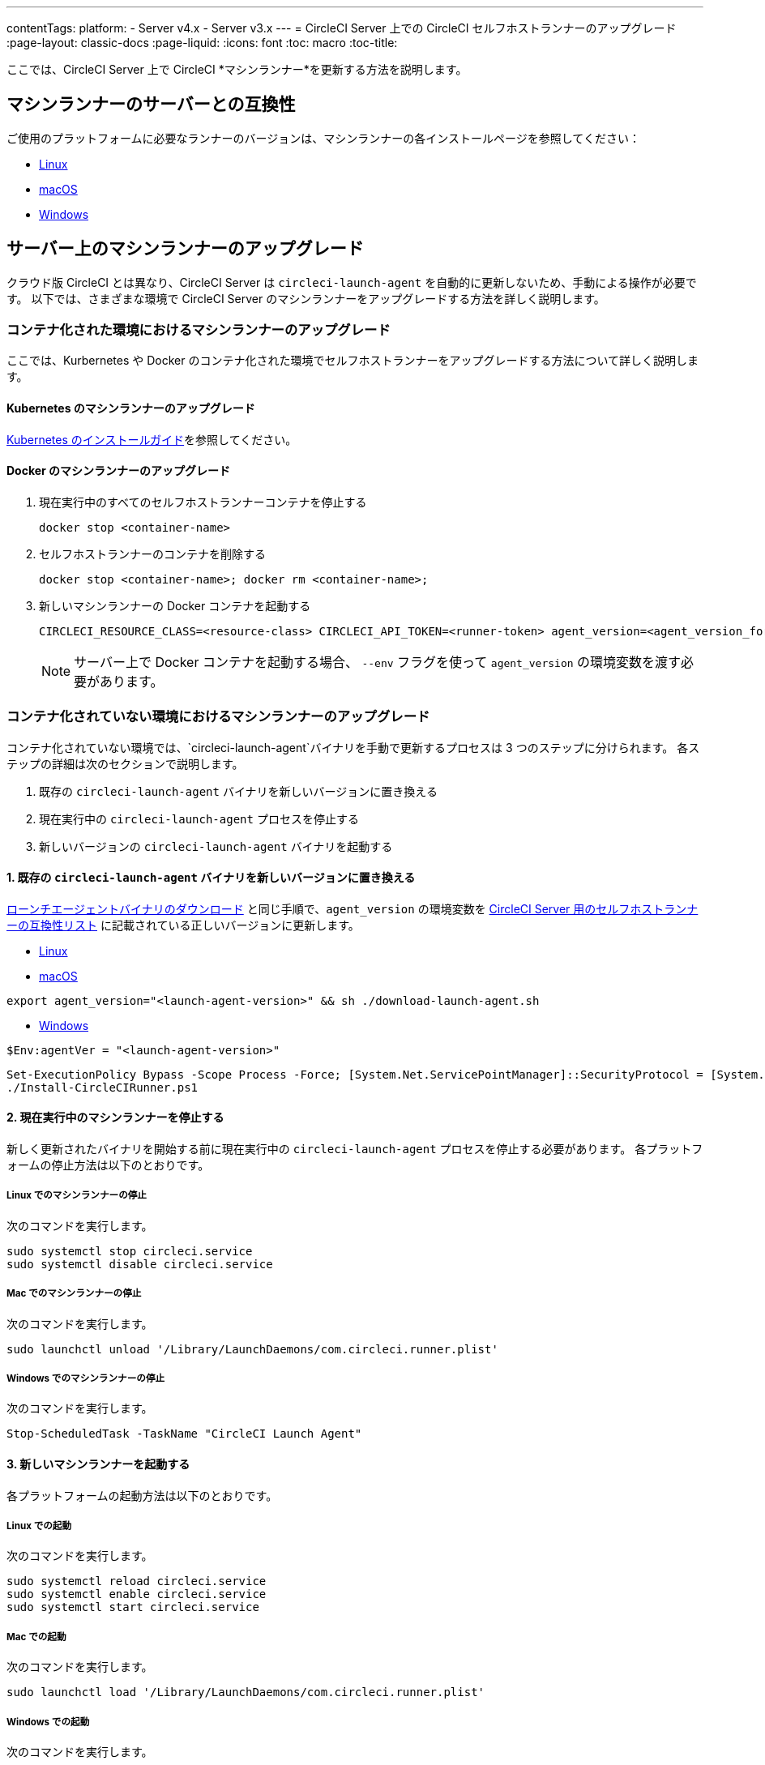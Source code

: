---
contentTags:
  platform:
  - Server v4.x
  - Server v3.x
---
= CircleCI Server 上での CircleCI セルフホストランナーのアップグレード
:page-layout: classic-docs
:page-liquid:
:icons: font
:toc: macro
:toc-title:


ここでは、CircleCI Server 上で CircleCI *マシンランナー*を更新する方法を説明します。

toc::[]

[#self-hosted-runner-for-server-compatibility]
== マシンランナーのサーバーとの互換性

ご使用のプラットフォームに必要なランナーのバージョンは、マシンランナーの各インストールページを参照してください：

- xref:runner-installation-linux#download-the-launch-agent-script[Linux]
- xref:runner-installation-mac#download-the-launch-agent-script[macOS]
- xref:runner-installation-windows##set-launch-agent-version[Windows]

[#upgrading-self-hosted-runner-on-server]
== サーバー上のマシンランナーのアップグレード

クラウド版 CircleCI とは異なり、CircleCI Server は `circleci-launch-agent` を自動的に更新しないため、手動による操作が必要です。 以下では、さまざまな環境で CircleCI Server のマシンランナーをアップグレードする方法を詳しく説明します。

[#upgrading-self-hosted-runner-in-a-containerized-environment]
=== コンテナ化された環境におけるマシンランナーのアップグレード

ここでは、Kurbernetes や Docker のコンテナ化された環境でセルフホストランナーをアップグレードする方法について詳しく説明します。

[#upgrading-self-hosted-runner-for-kubernetes]
==== Kubernetes のマシンランナーのアップグレード

xref:runner-on-kubernetes.adoc[Kubernetes のインストールガイド]を参照してください。

[#upgrading-self-hosted-runner-for-docker]
==== Docker のマシンランナーのアップグレード

. 現在実行中のすべてのセルフホストランナーコンテナを停止する
+
```shell
docker stop <container-name>
```
. セルフホストランナーのコンテナを削除する
+
```shell
docker stop <container-name>; docker rm <container-name>;
```
. 新しいマシンランナーの Docker コンテナを起動する
+
```shell
CIRCLECI_RESOURCE_CLASS=<resource-class> CIRCLECI_API_TOKEN=<runner-token> agent_version=<agent_version_for_server> docker run --env agent_version --env CIRCLECI_API_TOKEN --env CIRCLECI_RESOURCE_CLASS --name <container-name> <image-id-from-previous-step>
```
+
NOTE: サーバー上で Docker コンテナを起動する場合、 `--env` フラグを使って `agent_version` の環境変数を渡す必要があります。

[#upgrading-self-hosted-runner-in-a-non-containerized-environment]
=== コンテナ化されていない環境におけるマシンランナーのアップグレード

コンテナ化されていない環境では、`circleci-launch-agent`バイナリを手動で更新するプロセスは 3 つのステップに分けられます。 各ステップの詳細は次のセクションで説明します。

. 既存の `circleci-launch-agent` バイナリを新しいバージョンに置き換える
. 現在実行中の `circleci-launch-agent` プロセスを停止する
. 新しいバージョンの `circleci-launch-agent` バイナリを起動する

[#replace-the-circleci-launch-agent-binary-with-the-new-version]
==== 1. 既存の `circleci-launch-agent` バイナリを新しいバージョンに置き換える

xref:runner-installation-cli.adoc#continued-for-linux-macos-and-server[ローンチエージェントバイナリのダウンロード] と同じ手順で、`agent_version` の環境変数を xref:runner-installation-cli.adoc#self-hosted-runners-for-server-compatibility[CircleCI Server 用のセルフホストランナーの互換性リスト] に記載されている正しいバージョンに更新します。

- xref:runner-installation-linux#download-the-launch-agent-script[Linux]
- xref:runner-installation-mac#download-the-launch-agent-script[macOS]

```shell
export agent_version="<launch-agent-version>" && sh ./download-launch-agent.sh
```

- xref:runner-installation-windows#installation-steps[Windows]
```powershell
$Env:agentVer = "<launch-agent-version>"
```
```powershell
Set-ExecutionPolicy Bypass -Scope Process -Force; [System.Net.ServicePointManager]::SecurityProtocol = [System.Net.ServicePointManager]::SecurityProtocol -bor 3072;
./Install-CircleCIRunner.ps1
```

[#stop-the-currently-running-machine-runner]
==== 2. 現在実行中のマシンランナーを停止する

新しく更新されたバイナリを開始する前に現在実行中の `circleci-launch-agent` プロセスを停止する必要があります。 各プラットフォームの停止方法は以下のとおりです。

[#stopping-the-machine-runner-on-linux]
===== Linux でのマシンランナーの停止

次のコマンドを実行します。

```shell
sudo systemctl stop circleci.service
sudo systemctl disable circleci.service
```

[#stopping-the-machine-runner-on-mac]
===== Mac でのマシンランナーの停止

次のコマンドを実行します。

```shell
sudo launchctl unload '/Library/LaunchDaemons/com.circleci.runner.plist'
```

[#stopping-the-machine-runner-on-windows]
===== Windows でのマシンランナーの停止

次のコマンドを実行します。

``` powershell
Stop-ScheduledTask -TaskName "CircleCI Launch Agent"

```

[#start-the-new-machine-runner]
==== 3. 新しいマシンランナーを起動する

各プラットフォームの起動方法は以下のとおりです。

[#starting-on-linux]
===== Linux での起動

次のコマンドを実行します。

```shell
sudo systemctl reload circleci.service
sudo systemctl enable circleci.service
sudo systemctl start circleci.service
```

[#starting-on-mac]
===== Mac での起動

次のコマンドを実行します。

```shell
sudo launchctl load '/Library/LaunchDaemons/com.circleci.runner.plist'
```

[#starting-on-windows]
===== Windows での起動

次のコマンドを実行します。

``` powershell
Start-ScheduledTask -TaskName "CircleCI Launch Agent"
```

[#additional-resources]
=== 関連リソース

- xref:runner-installation-linux#[CircleCI ランナーのインストール]
- xref:runner-installation-mac#[Kubernetes のインストール手順]
- xref:runner-installation-windows#[Windows マシンランナーのインストール手順]
- xref:runner-on-kubernetes#[Kubernetes上のランナーのインストール手順]
- xref:runner-installation-docker#[Docker Executor によるマシンランナーのインストール手順]


